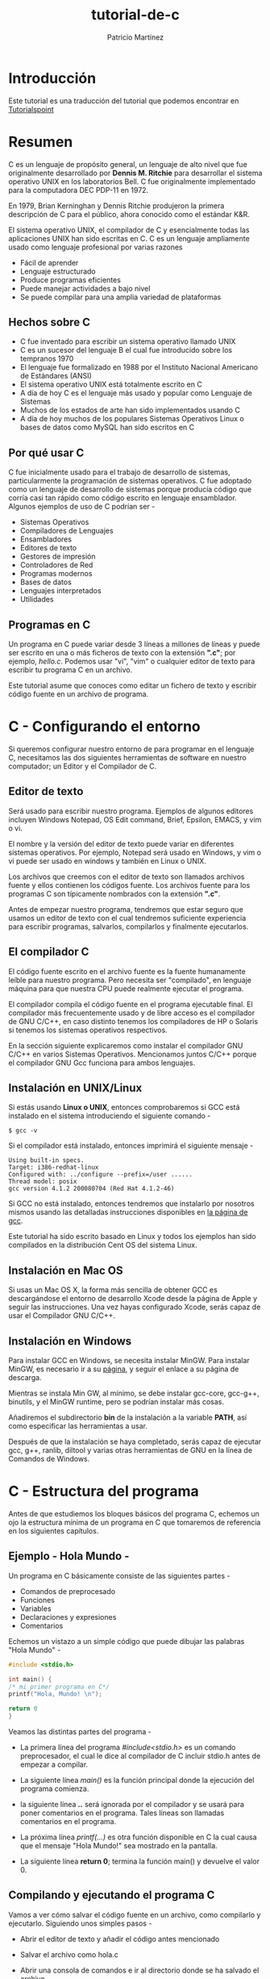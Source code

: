 #+TITLE: tutorial-de-c
#+AUTHOR: Patricio Martínez
#+EMAIL: maxxcan@disroot.org

* Introducción

Este tutorial es una traducción del tutorial que podemos encontrar en [[https://www.tutorialspoint.com/cprogramming/index.htm][Tutorialspoint]]

* Resumen

C es un lenguaje de propósito general, un lenguaje de alto nivel que fue originalmente desarrollado por *Dennis M. Ritchie* para desarrollar el sistema operativo UNIX en los laboratorios Bell. C fue originalmente implementado para la computadora DEC PDP-11 en 1972. 

En 1979, Brian Kerninghan y Dennis Ritchie produjeron la primera descripción de C para el público, ahora conocido como el estándar K&R. 

El sistema operativo UNIX, el compilador de C y esencialmente todas las aplicaciones UNIX han sido escritas en C. C es un lenguaje ampliamente usado como lenguaje profesional por varias razones

+ Fácil de aprender
+ Lenguaje estructurado
+ Produce programas eficientes
+ Puede manejar actividades a bajo nivel
+ Se puede compilar para una amplia variedad de plataformas

** Hechos sobre C 

 + C fue inventado para escribir un sistema operativo llamado UNIX
 + C es un sucesor del lenguaje B el cual fue introducido sobre los tempranos 1970
 + El lenguaje fue formalizado en 1988 por el Instituto Nacional Americano de Estándares (ANSI)
 + El sistema operativo UNIX está totalmente escrito en C
 + A día de hoy C es el lenguaje más usado y popular como Lenguaje de Sistemas
 + Muchos de los estados de arte han sido implementados usando C
 + A día de hoy muchos de los populares Sistemas Operativos Linux o bases de datos como MySQL han sido escritos en C

** Por qué usar C

C fue inicialmente usado para el trabajo de desarrollo de sistemas, particularmente la programación de sistemas operativos. C fue adoptado como un lenguaje de desarrollo de sistemas porque producía código que corría casi tan rápido como código escrito en lenguaje ensamblador. Algunos ejemplos de uso de C podrían ser - 

+ Sistemas Operativos 
+ Compiladores de Lenguajes
+ Ensambladores
+ Editores de texto
+ Gestores de impresión
+ Controladores de Red
+ Programas modernos
+ Bases de datos
+ Lenguajes interpretados
+ Utilidades

** Programas en C

Un programa en C puede variar desde 3 líneas a millones de líneas y puede ser escrito en una o más ficheros de texto con la extensión *".c"*; por ejemplo, /hello.c/. Podemos usar "vi", "vim" o cualquier editor de texto para escribir tu programa C en un archivo.

Este tutorial asume que conoces como editar un fichero de texto y escribir código fuente en un archivo de programa. 


* C - Configurando el entorno

Si queremos configurar nuestro entorno de para programar en el lenguaje C, necesitamos las dos siguientes herramientas de software en nuestro computador; un Editor y el Compilador de C.

** Editor de texto

Será usado para escribir nuestro programa. Ejemplos de algunos editores incluyen Windows Notepad, OS Edit command, Brief, Epsilon, EMACS, y vim o vi. 

El nombre y la versión del editor de texto puede variar en diferentes sistemas operativos. Por ejemplo, Notepad será usado en Windows, y vim o vi puede ser usado en windows y también en Linux o UNIX.

Los archivos que creemos con el editor de texto son llamados archivos fuente y ellos contienen los códigos fuente. Los archivos fuente para los programas C son típicamente nombrados con la extensión *".c"*. 

Antes de empezar nuestro programa, tendremos que estar seguro que usamos un editor de texto con el cual tendremos suficiente experiencia para escribir programas, salvarlos, compilarlos y finalmente ejecutarlos.

** El compilador C

El código fuente escrito en el archivo fuente es la fuente humanamente leíble para nuestro programa. Pero necesita ser "compilado", en lenguaje máquina para que nuestra CPU puede realmente ejecutar el programa. 

El compilador compila el código fuente en el programa ejecutable final. El compilador más frecuentemente usado y de libre acceso es el compilador de GNU C/C++, en caso distinto tenemos los compiladores de HP o Solaris si tenemos los sistemas operativos respectivos. 

En la sección siguiente explicaremos como instalar el compilador GNU C/C++ en varios Sistemas Operativos. Mencionamos juntos C/C++ porque el compilador GNU Gcc funciona para ambos lenguajes. 

** Instalación en UNIX/Linux

Si estás usando *Linux o UNIX*, entonces comprobaremos si GCC está instalado en el sistema introduciendo el siguiente comando  - 

: $ gcc -v

Si el compilador  está instalado, entonces imprimirá el siguiente mensaje - 

#+BEGIN_SRC shell
Using built-in specs.
Target: i386-redhat-linux
Configured with: ../configure --prefix=/user ......
Thread model: posix
gcc version 4.1.2 200080704 (Red Hat 4.1.2-46)
#+END_SRC

Si GCC no está instalado, entonces tendremos que instalarlo por nosotros mismos usando las detalladas instrucciones disponibles en [[https://gcc.gnu.org/install/][la página de gcc]]. 

Este tutorial ha sido escrito basado en Linux y todos los ejemplos han sido compilados  en la distribución Cent OS del sistema Linux.

** Instalación en Mac OS

Si usas un Mac OS X, la forma más sencilla de obtener GCC es descargándose el entorno de desarrollo Xcode desde la página de Apple y seguir las instrucciones. Una vez hayas configurado Xcode, serás capaz de usar el Compilador GNU C/C++.

** Instalación en Windows

Para instalar GCC en Windows, se necesita instalar MinGW. Para instalar MinGW, es necesario ir a su [[http://www.mingw.org/][página]], y seguir el enlace a su página de descarga.

Mientras se instala Min GW, al mínimo, se debe instalar gcc-core, gcc-g++, binutils, y el MinGW runtime, pero se podrían instalar más cosas.

Añadiremos el subdirectorio *bin* de la instalación a la variable *PATH*, así como especificar las herramientas a usar. 

Después de que la instalación se haya completado, serás capaz de ejecutar gcc, g++, ranlib, diltool y varias otras herramientas de GNU en la línea de Comandos de Windows.

* C - Estructura del programa

Antes de que estudiemos los bloques básicos del programa C, echemos un ojo la estructura mínima de un programa en C que tomaremos de referencia en los siguientes capítulos. 

** Ejemplo - Hola Mundo - 

Un programa en C básicamente consiste de las siguientes partes - 

+ Comandos de preprocesado
+ Funciones
+ Variables
+ Declaraciones y expresiones
+ Comentarios

Echemos un vistazo a un simple código que puede dibujar las palabras "Hola Mundo" -  

#+BEGIN_SRC C
#include <stdio.h>

int main() {
/* mi primer programa en C*/
printf("Hola, Mundo! \n");

return 0
}
#+END_SRC

Veamos las  distintas partes del programa - 

+ La primera línea del programa /#include<stdio.h>/ es  un comando preprocesador, el cual le dice al compilador de C incluir stdio.h antes de empezar a compilar. 

+ La siguiente línea /main()/ es la función principal donde la ejecución del programa comienza.

+ la siguiente línea /*..*/ será ignorada por el compilador y se usará para poner comentarios en el programa. Tales líneas son llamadas  comentarios en el programa.

+ La próxima línea /printf(...)/ es otra función disponible en C la cual causa que el mensaje "Hola Mundo!" sea mostrado en la pantalla. 

+ La siguiente línea *return 0*; termina la función main() y devuelve el valor 0.

** Compilando y ejecutando el programa C

Vamos a ver cómo salvar el código fuente en un archivo, como compilarlo y ejecutarlo. Siguiendo unos simples pasos - 

+ Abrir el editor de texto y añadir el código antes mencionado

+ Salvar el archivo como hola.c

+ Abrir una consola de comandos e ir al directorio donde se ha salvado el archivo

+ Escribir gcc hola.c y presionar intro para compilar el código

+ si no hay errores en el código, la línea de comandos generará un fichero ejecutable a.out

+ Ahora, escribimos a.out para ejecutar el programa

+ Veremos la salida "Hola Mundo" dibujado en la pantalla

: $ gcc hello.c
: $ ./a.out
: Hola Mundo!

* C - Sintáxis básica 

Hemos visto la estructura de un programa C, así que será fácil entender otros bloques de construcción del lenguaje C. 

** Tokens en C

Un programa en C consiste en varios tokens y un token puede ser una palabra clave, un identificador, una constante, una cadena de texto, o un símbolo. Por ejemplo, la siguiente declaración consiste de cinco tokens. - 

#+BEGIN_SRC C
printf("Hola Mundo! \n");
#+END_SRC

Los tokens individuales son - 

#+BEGIN_SRC C
printf
(
"Hola Mundo! \n"
)
;
#+END_SRC

** Punto y coma

En un programa C, el punto y coma es una declaración de fin. Eso es, cada declaración individual debe ser terminada con una punto y coma. Ello indica el final de una entidad lógica.

Aquí vemos dos declaraciones diferentes - 

#+BEGIN_SRC C
printf("Hola, Mundo! \n");
return 0;
#+END_SRC

** Comentarios

Los comentarios son como textos de ayuda  en el programa y son ignorados por el compilador. Empiezan con /* y terminan con */ tal como se muestra a continuación.

#+BEGIN_SRC C
/* mi primer programa en C */
#+END_SRC

No podemos tener comentarios dentro de comentarios y no pueden ocurrir con una cadena de caracteres.

** Identificadores 

Un identificador en C es un nombre usado para identificar una variable, función, o cualquier otro item definido por el usuario. Un identificador empiezar con unal letra de la A a la Z, mayúsculo o minúscula o un guíon bajo '_' seguido por cero o más letras, guiones bajos y dígitos (de 0 a 9).

C no permite caracteres de puntuación tales como @, $, y % en los identificadores. C es sensible a mayúsculas y minúsculas. Por lo que, Manpower y manpower son dos identificadores distintos en C. Aquí hay algunos ejemplos de identificadores aceptables - 

: mohd  zara abc move_name a_123
: myname50 _temp j a23b9 retVal

** Palabras clave

Las siguiente lista muestra las palabras reservadas en C. Esas palabras reservadas no deben ser usadas como constantes o variables o cualquier nombre de identificador. 


| auto     | else   | long     | switch   |
| break    | enum   | register | typedef  |
| case     | extern | return   | union    |
| char     | float  | short    | unsigned |
| const    | for    | signed   | void     |
| continue | goto   | sizeof   | volatile |
| default  | if     | static   | while    |
| do       | int    | struct   | _Packed  |
| double   |        |          |          |


** Espacios en blanco en C

Una línea conteniendo solo espacios en blanco, posiblemente con un comentario, es conocida como línea en blanco y el compilador de C la ignora.

Los espacios en blanco es el termino usado en C para describir espacio en blanco, tabulador, carácter de nueva línea y comentarios. Los espacios en blanco separa una parte de una declaración de otra y habilita al compilador a identificar donde un elemento en una declaración, tal como entero, finaliza y comienza el siguiente elemento.

Por lo tanto, en la siguiente declaración - 

: int edad;

debe haber al menos un espacio en blanco (normalmente un espacio) entre int y edad para que el compilador sea capaz de distinguirlos. Por otro lado, en la siguiente declaración - 

: frutas = manzanas + naranjas; //  obtener el total de frutas

Los espacios en blanco no son necesarios entre fruta y el símbolo =, o entre el = y las manzanas, además somos libres de incluir alguno más si deseamos mayor legibilidad. 


* C - Tipos de datos 

Los tipos de datos en C se refieren a un extensivo sistema usado para declarar variables o funciones de diferentes tipos. El tipo de variable determina cuanto espacio ocupará en memoria y como será el patrón de bits guardados interpretados. 

Los tipos en C puede ser clasificados de las siguiente manera - 

| Sr.No. | Tipos            | Descripción                                                                                             |
|      1 | Tipos básicos    | Son tipos aritméticos y clasificados en: enteros y comas flotante.                                      |
|      2 | Tipos enumerados | También son tipos aritméticos y son usados para definir variables que solo pueden ser valores discretos |
|      3 | El tipo vacío    | El tipo vacío especifica que no tienen ningún valor                                                     |
|      4 | Tipos derivados  | Incluyen punteros, arrays, estructuras, uniones y funciones                                             |


Los arrays y las estructuras son referidos colectivamente como tipos agregados. Los tipos funciones especifican un tipo que devuelve la función. Veremos los tipos básicos en la siguiente sección, donde como otros tipos serán cubiertos en sucesivos capítulos. 

** Tipos Enteros

La siguiente tabla proporciona los detalles de los tipos enteros estándar con sus tamaños y rangos de valor - 

| Tipo           | Tamaño      | Rango                                             |
|----------------+-------------+---------------------------------------------------|
| char           | 1 byte      | -128 a 127 o 0 a 255                              |
| unsigned char  | 1 byte      | 0 a 255                                           |
| signed char    | 1 byte      | -128 a 127                                        |
| int            | 2 o 4 bytes | -32,768 a 32,768 o -2,147,483,648 a 2,147,483,647 |
| unsigned it    | 2 o 4 bytes | 0 a 65,535 o 0 a 4,294,967,285                    |
| short          | 2 bytes     | -32,768 a 32,767                                  |
| unsigned short | 2 bytes     | 0 a 65,535                                        |
| long           | 8 bytes     | -9223372036854775808 a 9223372036854775807        |
| unsigned long  | 8 bytes     | 0 a 18446744073709551815                          |


Para obtener exactamente el tamaño de un tipo de variable en una plataforma en particular, podemos usar el operador *sizeof*. La expresión /sizeof(type)/ produce el tamaño del objeto o tipo en bytes. Veremos un ejemplo para obtener el tamaño de varios tipos en una computadora usando diferentes constantes definidos en el archivo limits.h


*** Demo 

#+BEGIN_SRC C
#include <stdio.h>
#include <stdlib.h>
#include <limits.h>
#include <float.h>

int main(int argc, char** argv) {

printf("CHAR_BIT    :    %d\n", CHAR_BIT);
printf("CHAR_MAX    :    %d\n", CHAR_MAX);
printf("CHAR_MIN    :    %d\n", CHAR_MIN);
printf("INT_MAX     :    %d\n", INT_MAX);
printf("INT_MIN     :    %d\n", INT_MIN);
printf("LONG_MAX    :    %ld\n", (long) LONG_MAX);
printf("LONG_MIN    :    %ld\n", (long) LONG_MIN);
printf("SCHAR_MAX   :    %d\n", SCHAR_MAX);
printf("SCHAR_MIN   :    %d\n", SCHAR_MIN);
printf("SHRT_MAX    :    %d\n", SHRT_MAX);
printf("SHRT_MIN    :    %d\n", SHRT_MIN);
printf("UCHART_MAX  :    %d\n", UCHART_MAX);
printf("UINT_MAX    :    %u\n", (unsigned int) UINT_MAX);
printf("ULONG_MAX   :    %lu\n", (unsigned long) ULONG_MAX);
printf("USHRT_MAX   :    %d\n", (unsigned short) USHRT_MAX);

return 0;
}
#+END_SRC

Cuando compilemos y ejecutemos el programa, producirá el siguiente resultado en Linux - 

#+BEGIN_SRC 
CHAR_BIT    :   8
CHAR_MAX    :   127
CHAR_MIN    :   -128
INT_MAX     :   2147483647
INT_MIN     :   -2147483648
LONG_MAX    :   9223372036854775807
LONG_MIN    :   -9223372036854775808
SCHAR_MAX   :   127
SCHAR_MIN   :   -128
SHRT_MAX    :   32767
SHRT_MIN    :   -32768
UCHAR_MAX   :   255
UINT_MAX    :   4294967295
ULONG_MAX   :   18446744073709551615
USHRT_MAX   :   65535
#+END_SRC


** Tipos Coma flotante

La siguiente tabla proporciona los detalles de los tipos comas flotante estándar  con sus tamaños y los valores de sus rangos y su precisión - 

| Tipo        | Tamaño  | Rango                 | Precisión     |
|-------------+---------+-----------------------+---------------|
| float       | 4 byte  | 1.2E-38 a 3.4E+38     | 6 decimales   |
| double      | 8 byte  | 2.3E-308 a 1.7E+308   | 15 decimales  |
| long double | 10 byte | 3.4E-4932 a 1.1E+4932 | 19  decimales |

El fichero de cabecera float.h  define las macros que nos permite usar esas variables y otros detalles sobre la representación en binario de los números reales en nuestros programas. El siguiente ejemplo dibuja el espacio de guardado que toma los tipo coma flotante y su rango de valores. 

--Demo 

#+BEGIN_SRC C
#include <stdio.h>
#include <stdlib.h>
#include <limits.h> 
#include <float.h>

int main(int argc, char*** argv) {

printf("Espacio para el punto flotante: %d \n", sizeof(float));
printf("FLT_MAX     :   %g\n", (float) FLT_MAX);
printf("FLT_MIN     :   %g\n", (float) FLT_MIN);
printf("-FLT_MAX    :   %g\n", (float) -FLT_MAX);
printf("-FLT_MIN    :   %g\n", (float) -FLT_MIN);
printf("DBL_MAX     :   %g\n", (double) DBL_MAX);
printf("DBL_MIN     :   %g\n", (double) DBL_MIN);
printf("-DBL_MAX     :  %g\n", (double) -DBL_MAX);
printf("Valor de precisión: %d\n", FLT_DIG );

return 0;

}
#+END_SRC

Cuando ejecutemos el programa obtendremos el siguiente resultado en Linux - 

#+BEGIN_SRC
Espacio para el punto flotante: 4 
FLT_MAX      :   3.40282e+38
FLT_MIN      :   1.17549e-38
-FLT_MAX     :   -3.40282e+38
-FLT_MIN     :   -1.17549e-38
DBL_MAX      :   1.79769e+308
DBL_MIN      :   2.22507e-308
-DBL_MAX     :  -1.79769e+308
Valor de precisión: 6
#+END_SRC

** El tipo void

El tipo void especifica que ningún valor está disponible. Es usado en tres tipos de situaciones - 

+ La función devuelve void. 
  Hay varias funciones en C las cuales no devuelven ningún valor o que podemos decir que devuelvan void. Una función con ningún valor de retorno tiene el tipo de retorno como void. Por ejemplo *void exit(int status);* 

+ Argumento de función como void. 
Hay varias funciones en C las cuales no aceptan ningún parámetro. Una función sin ningún parámetro puede aceptar un void. Por ejemplo *int rand(void);* 

+ Punteros a void. 
Un puntero de tipo void representa la dirección de un objeto, pero no su tipo. Por ejemplo, una función de asiganción *void \*malloc( size_t size);* devuelve un puntero a void el cual puede ser referenciado a cualquier tipo de dato.
